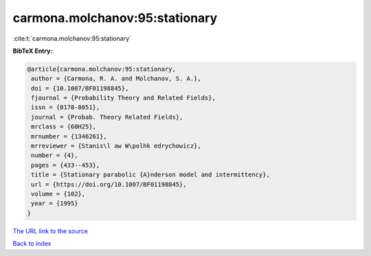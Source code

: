 carmona.molchanov:95:stationary
===============================

:cite:t:`carmona.molchanov:95:stationary`

**BibTeX Entry:**

.. code-block:: bibtex

   @article{carmona.molchanov:95:stationary,
    author = {Carmona, R. A. and Molchanov, S. A.},
    doi = {10.1007/BF01198845},
    fjournal = {Probability Theory and Related Fields},
    issn = {0178-8051},
    journal = {Probab. Theory Related Fields},
    mrclass = {60H25},
    mrnumber = {1346261},
    mrreviewer = {Stanis\l aw W\polhk edrychowicz},
    number = {4},
    pages = {433--453},
    title = {Stationary parabolic {A}nderson model and intermittency},
    url = {https://doi.org/10.1007/BF01198845},
    volume = {102},
    year = {1995}
   }

`The URL link to the source <ttps://doi.org/10.1007/BF01198845}>`__


`Back to index <../By-Cite-Keys.html>`__
